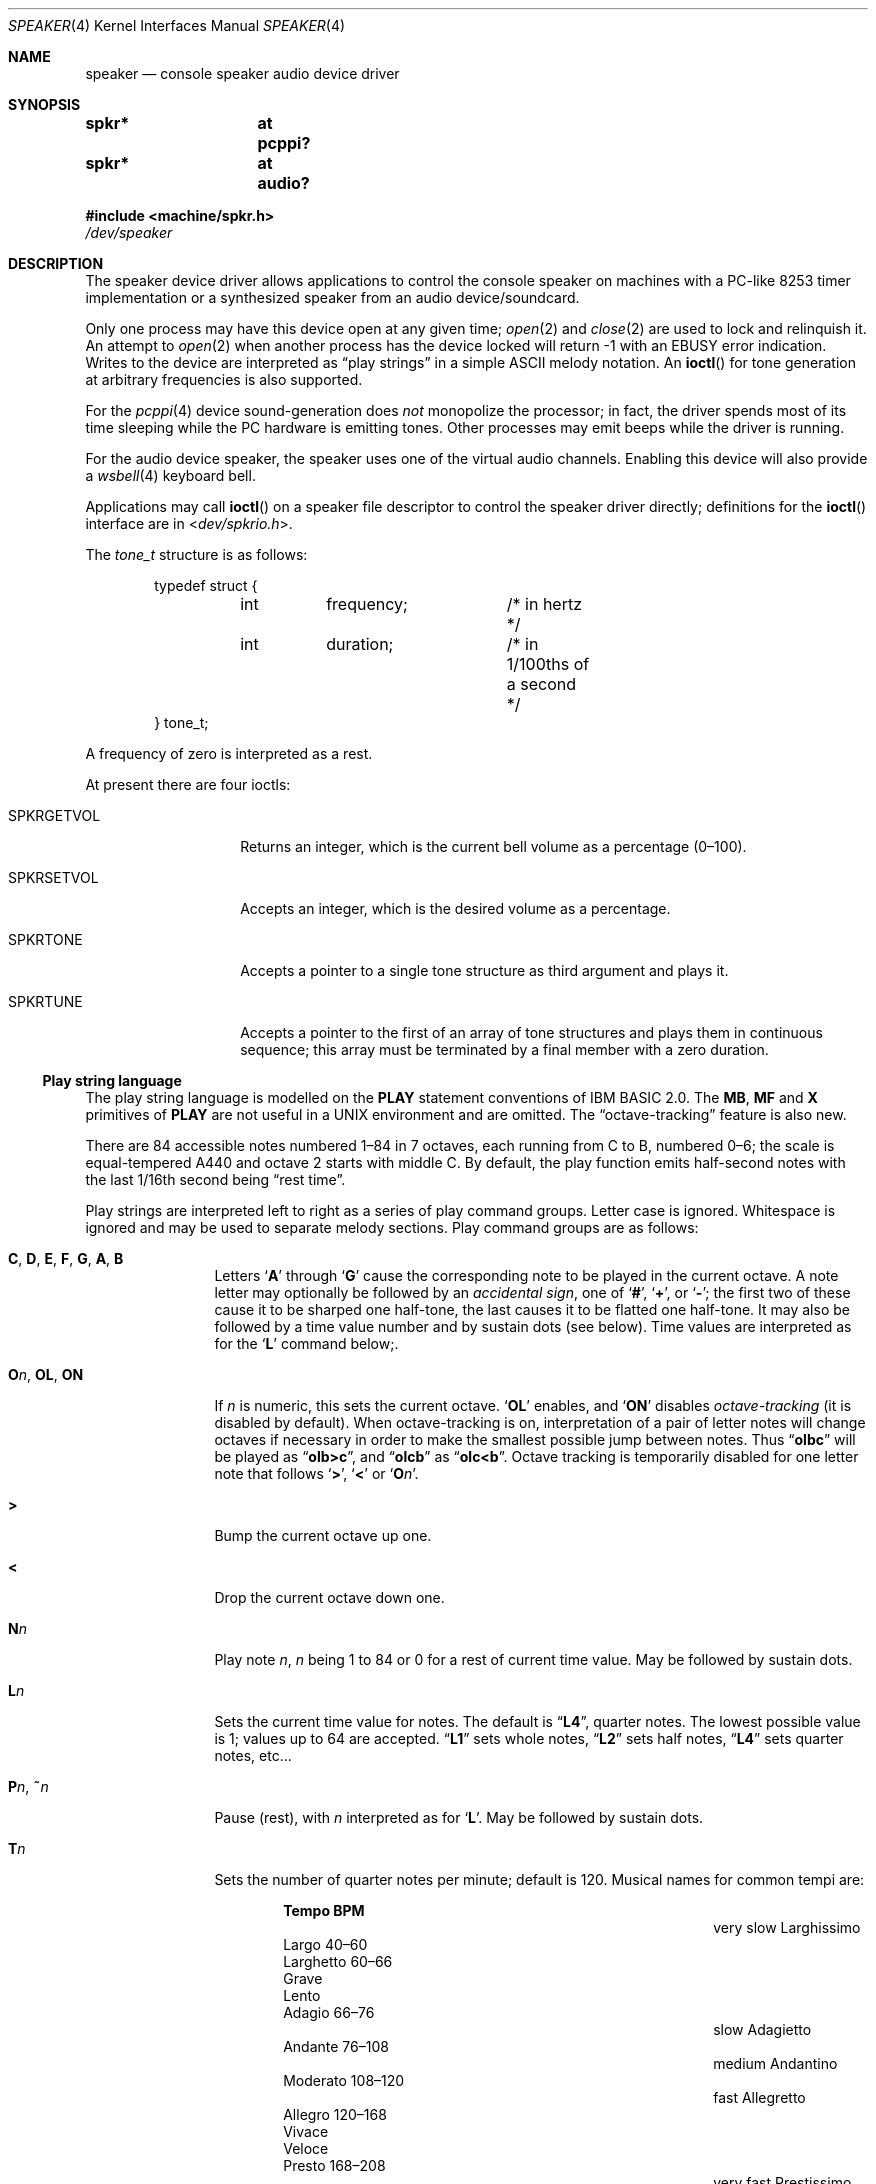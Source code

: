 .\" $NetBSD: speaker.4,v 1.27 2020/07/05 00:33:18 uwe Exp $
.\"
.\" Copyright (c) 2016 Nathanial Sloss <nathanialsloss@yahoo.com.au>
.\" All rights reserved.
.\"
.\" Copyright (c) 1993 Christopher G. Demetriou
.\" All rights reserved.
.\"
.\" Redistribution and use in source and binary forms, with or without
.\" modification, are permitted provided that the following conditions
.\" are met:
.\" 1. Redistributions of source code must retain the above copyright
.\"    notice, this list of conditions and the following disclaimer.
.\" 2. Redistributions in binary form must reproduce the above copyright
.\"    notice, this list of conditions and the following disclaimer in the
.\"    documentation and/or other materials provided with the distribution.
.\" 3. All advertising materials mentioning features or use of this software
.\"    must display the following acknowledgement:
.\"          This product includes software developed for the
.\"          NetBSD Project.  See http://www.NetBSD.org/ for
.\"          information about NetBSD.
.\" 4. The name of the author may not be used to endorse or promote products
.\"    derived from this software without specific prior written permission.
.\"
.\" THIS SOFTWARE IS PROVIDED BY THE AUTHOR ``AS IS'' AND ANY EXPRESS OR
.\" IMPLIED WARRANTIES, INCLUDING, BUT NOT LIMITED TO, THE IMPLIED WARRANTIES
.\" OF MERCHANTABILITY AND FITNESS FOR A PARTICULAR PURPOSE ARE DISCLAIMED.
.\" IN NO EVENT SHALL THE AUTHOR BE LIABLE FOR ANY DIRECT, INDIRECT,
.\" INCIDENTAL, SPECIAL, EXEMPLARY, OR CONSEQUENTIAL DAMAGES (INCLUDING, BUT
.\" NOT LIMITED TO, PROCUREMENT OF SUBSTITUTE GOODS OR SERVICES; LOSS OF USE,
.\" DATA, OR PROFITS; OR BUSINESS INTERRUPTION) HOWEVER CAUSED AND ON ANY
.\" THEORY OF LIABILITY, WHETHER IN CONTRACT, STRICT LIABILITY, OR TORT
.\" (INCLUDING NEGLIGENCE OR OTHERWISE) ARISING IN ANY WAY OUT OF THE USE OF
.\" THIS SOFTWARE, EVEN IF ADVISED OF THE POSSIBILITY OF SUCH DAMAGE.
.\"
.\" <<Id: LICENSE,v 1.2 2000/06/14 15:57:33 cgd Exp>>
.\"
.Dd June 13, 2017
.Dt SPEAKER 4
.Os
.Sh NAME
.Nm speaker
.Nd console speaker audio device driver
.Sh SYNOPSIS
.Cd "spkr*	at pcppi?"
.Cd "spkr*	at audio?"
.Pp
.In machine/spkr.h
.Pa /dev/speaker
.Sh DESCRIPTION
The speaker device driver allows applications to control the console
speaker on machines with a PC-like 8253 timer implementation or a synthesized
speaker from an audio device/soundcard.
.Pp
Only one process may have this device open at any given time;
.Xr open 2
and
.Xr close 2
are used to lock and relinquish it.
An attempt to
.Xr open 2
when another process has the device locked will return \-1 with an
.Er EBUSY
error indication.
Writes to the device are interpreted as
.Dq play strings
in a simple
.Tn ASCII
melody notation.
An
.Fn ioctl
for tone generation at arbitrary frequencies is also supported.
.Pp
For the
.Xr pcppi 4
device sound-generation does
.Em not
monopolize the processor; in fact, the driver
spends most of its time sleeping while the PC hardware is emitting
tones.
Other processes may emit beeps while the driver is running.
.Pp
For the audio device speaker, the speaker uses one of the virtual audio
channels.
Enabling this device will also provide a
.Xr wsbell 4
keyboard bell.
.Pp
Applications may call
.Fn ioctl
on a speaker file descriptor to control the speaker driver directly;
definitions for the
.Fn ioctl
interface are in
.In dev/spkrio.h .
.Pp
The
.Vt tone_t
structure is as follows:
.Bd -literal -offset indent
typedef struct {
	int	frequency;	/* in hertz */
	int	duration;	/* in 1/100ths of a second */
} tone_t;
.Ed
.Pp
A frequency of zero is interpreted as a rest.
.Pp
At present there are four ioctls:
.Bl -tag -width Dv
.It Dv SPKRGETVOL
Returns an integer, which is the current bell volume as a percentage (0\(en100).
.It Dv SPKRSETVOL
Accepts an integer, which is the desired volume as a percentage.
.It Dv SPKRTONE
Accepts a pointer to a single tone structure as third argument and plays it.
.It Dv SPKRTUNE
Accepts a pointer to the first of an array of tone structures and plays
them in continuous sequence; this array must be terminated by a final member
with a zero duration.
.El
.\"
.Ss Play string language
.\"
The play string language is modelled on the
.Ic PLAY
statement conventions of
.Tn IBM BASIC No 2.0 .
The
.Ic MB ,
.Ic MF
and
.Ic X
primitives of
.Ic PLAY
are not useful in a
.Tn UNIX
environment and are omitted.
The
.Dq octave-tracking
feature is also new.
.Pp
There are 84 accessible notes numbered 1\(en84 in 7 octaves, each running from
C to B, numbered 0\(en6; the scale is equal-tempered A440 and octave\~2 starts
with middle C.
By default, the play function emits half-second notes with the
last 1/16th second being
.Dq rest time .
.Pp
Play strings are interpreted left to right as a series of play command groups.
Letter case is ignored.
Whitespace is ignored and may be used to separate melody sections.
Play command groups are as follows:
.Bl -tag -width Ic
.It Ic C , D , E , F , G , A , B
Letters
.Sq Ic A
through
.Sq Ic G
cause the corresponding note to be played in the current octave.
A note letter may optionally be followed by an
.Em accidental sign ,
one of
.Sq Ic \&# ,
.Sq Ic \&+ ,
or
.Sq Ic \&- ;
the first two of these cause it to be sharped one
half-tone, the last causes it to be flatted one half-tone.
It may also be
followed by a time value number and by sustain dots (see below).
Time values are interpreted as for the
.Sq Ic L
command below;.
.\"
.It Ic O Ns Ar n , Ic OL , Ic ON
If
.Ar n
is numeric, this sets the current octave.
.Sq Ic OL
enables, and
.Sq Ic ON
disables
.Em octave-tracking
(it is disabled by default).
When octave-tracking is on, interpretation of a pair of letter notes will
change octaves if necessary in order to make the smallest possible jump between
notes.
Thus
.Dq Li olbc
will be played as
.Dq Li olb>c ,
and
.Dq Li olcb
as
.Dq Li olc<b .
Octave tracking is temporarily disabled for one letter note that follows
.Sq Ic \&> ,
.Sq Ic \&<
or
.Sq Ic O Ns Ar n .
.\"
.It Ic \&>
Bump the current octave up one.
.\"
.It Ic \&<
Drop the current octave down one.
.\"
.It Ic N Ns Ar n
Play note
.Ar n ,
.Ar n
being 1 to 84 or 0 for a rest of current time value.
May be followed by sustain dots.
.\"
.It Ic L Ns Ar n
Sets the current time value for notes.
The default is
.Dq Li L4 ,
quarter notes.
The lowest possible value is 1; values up to 64 are accepted.
.Dq Li L1
sets whole notes,
.Dq Li L2
sets half notes,
.Dq Li L4
sets quarter notes, etc...
.\"
.It Ic P Ns Ar n , Ic \&~ Ns Ar n
Pause (rest), with
.Ar n
interpreted as for
.Sq Ic L .
May be followed by sustain dots.
.\"
.It Ic T Ns Ar n
Sets the number of quarter notes per minute; default is 120.
Musical names for common tempi are:
.Bl -column "very slow" "Larghissimo" "999\(en999" -offset indent
.It           Ta Sy "Tempo"  Ta Sy "BPM"
.It very slow Ta Larghissimo Ta ""
.It           Ta Largo       Ta 40\(en60
.It           Ta Larghetto   Ta 60\(en66
.It           Ta Grave       Ta ""
.It           Ta Lento       Ta ""
.It           Ta Adagio      Ta 66\(en76
.It slow      Ta Adagietto   Ta ""
.It           Ta Andante     Ta 76\(en108
.It medium    Ta Andantino   Ta ""
.It           Ta Moderato    Ta 108\(en120
.It fast      Ta Allegretto  Ta ""
.It           Ta Allegro     Ta 120\(en168
.It           Ta Vivace      Ta ""
.It           Ta Veloce      Ta ""
.It           Ta Presto      Ta 168\(en208
.It very fast Ta Prestissimo Ta ""
.El
.\"
.It Ic ML , Ic MN , Ic MS
Set articulation.
.Sq Ic MN
(for normal) is the default; the last 1/8th of
the note's value is rest time.
You can set
.Sq Ic ML
for legato (no rest time) or
.Sq Ic MS
for staccato (1/4 rest time).
.El
.Pp
Notes, that is,
.Ic C , D , E , F , G , A , B ,
or
.Ic N
command character groups, may be followed by sustain dots.
Each dot causes the note's value to be lengthened by one-half
for each one.
Thus, a note dotted once is held for 3/2 of its undotted value;
dotted twice, it is held 9/4, and three times would give 27/8.
.Sh FILES
.Bl -tag -width Pa -compact
.It Pa /dev/speaker
.El
.Sh SEE ALSO
.Xr audio 4 ,
.Xr pcppi 4 ,
.Xr wsbell 4 ,
.Xr sysctl 8
.Sh HISTORY
This
.Nm
device was originally for the pcppi PC timer interface.
Support was added for a synthesized device by Nathanial Sloss, first appearing
in
.Nx 8.0 .
.Sh AUTHORS
.An Eric S. Raymond Aq Mt esr@snark.thyrsus.com
.Sh BUGS
Due to roundoff in the pitch tables and slop in the tone-generation and timer
hardware (neither of which was designed for precision), neither pitch accuracy
nor timings will be mathematically exact.
.Pp
There is no volume control.
.Pp
The action of two or more sustain dots does not reflect standard musical
notation, in which each dot adds half the value of the previous dot
modifier, not half the value of the note as modified.
Thus, a note dotted
once is held for 3/2 of its undotted value; dotted twice, it is held 7/4,
and three times would give 15/8.
The multiply-by-3/2 interpretation,
however, is specified in the
.Tn IBM BASIC
manual and has been retained for compatibility.
.Pp
In play strings which are very long (longer than your system's physical I/O
blocks) note suffixes or numbers may occasionally be parsed incorrectly due
to crossing a block boundary.

